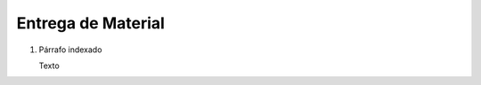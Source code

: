 
.. _document/standard-shipment:


**Entrega de Material**
-----------------------

#. Párrafo indexado 

   Texto
